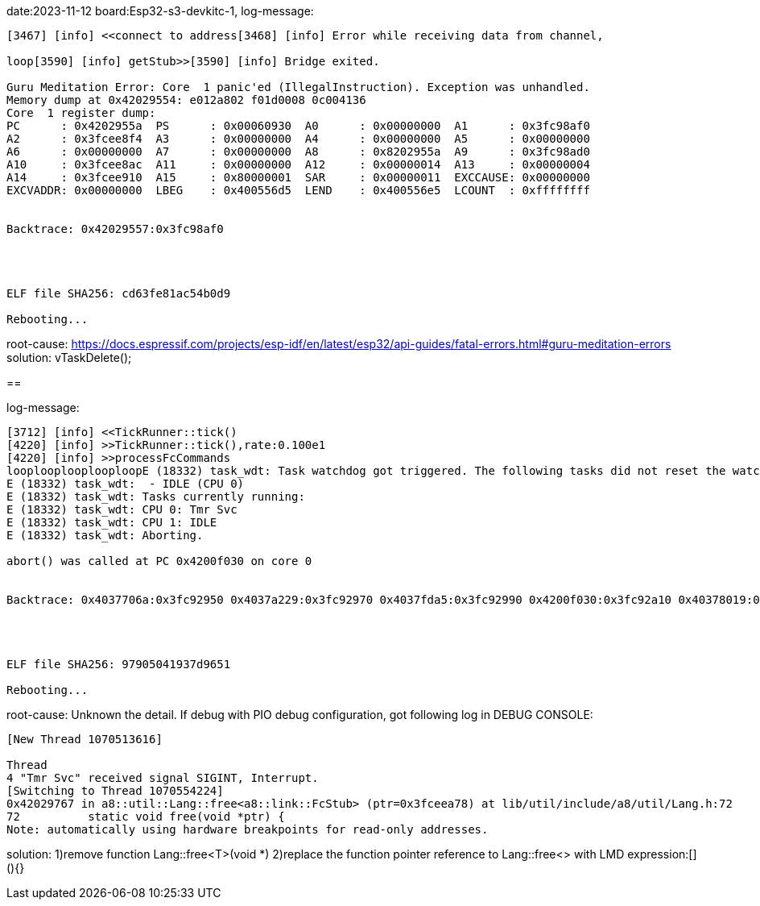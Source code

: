 
date:2023-11-12
board:Esp32-s3-devkitc-1,
log-message:
----
[3467] [info] <<connect to address[3468] [info] Error while receiving data from channel,

loop[3590] [info] getStub>>[3590] [info] Bridge exited.

Guru Meditation Error: Core  1 panic'ed (IllegalInstruction). Exception was unhandled.
Memory dump at 0x42029554: e012a802 f01d0008 0c004136
Core  1 register dump:
PC      : 0x4202955a  PS      : 0x00060930  A0      : 0x00000000  A1      : 0x3fc98af0  
A2      : 0x3fcee8f4  A3      : 0x00000000  A4      : 0x00000000  A5      : 0x00000000  
A6      : 0x00000000  A7      : 0x00000000  A8      : 0x8202955a  A9      : 0x3fc98ad0  
A10     : 0x3fcee8ac  A11     : 0x00000000  A12     : 0x00000014  A13     : 0x00000004  
A14     : 0x3fcee910  A15     : 0x80000001  SAR     : 0x00000011  EXCCAUSE: 0x00000000  
EXCVADDR: 0x00000000  LBEG    : 0x400556d5  LEND    : 0x400556e5  LCOUNT  : 0xffffffff  


Backtrace: 0x42029557:0x3fc98af0




ELF file SHA256: cd63fe81ac54b0d9

Rebooting...
----

root-cause:
https://docs.espressif.com/projects/esp-idf/en/latest/esp32/api-guides/fatal-errors.html#guru-meditation-errors
solution:
vTaskDelete();

==

log-message:
----
[3712] [info] <<TickRunner::tick()
[4220] [info] >>TickRunner::tick(),rate:0.100e1
[4220] [info] >>processFcCommands
looplooplooplooploopE (18332) task_wdt: Task watchdog got triggered. The following tasks did not reset the watchdog in time:
E (18332) task_wdt:  - IDLE (CPU 0)
E (18332) task_wdt: Tasks currently running:
E (18332) task_wdt: CPU 0: Tmr Svc
E (18332) task_wdt: CPU 1: IDLE
E (18332) task_wdt: Aborting.

abort() was called at PC 0x4200f030 on core 0


Backtrace: 0x4037706a:0x3fc92950 0x4037a229:0x3fc92970 0x4037fda5:0x3fc92990 0x4200f030:0x3fc92a10 0x40378019:0x3fc92a30 0x42029764:0x3fcf5970 0x420061e5:0x3fcf5990 0x4200621e:0x3fcf59b0 0x42006d09:0x3fcf59d0 0x420072df:0x3fcf59f0 0x4200741d:0x3fcf5a30 0x4202975f:0x3fcf5a50 0x42003c59:0x3fcf5a70 0x42003cc5:0x3fcf5aa0 0x42004e41:0x3fcf5ac0 0x4037cdf1:0x3fcf5ae0




ELF file SHA256: 97905041937d9651

Rebooting...
----
root-cause:
Unknown the detail.
If debug with PIO debug configuration, got following log in DEBUG CONSOLE:

[source,shell]
----
[New Thread 1070513616]

Thread 
4 "Tmr Svc" received signal SIGINT, Interrupt.
[Switching to Thread 1070554224]
0x42029767 in a8::util::Lang::free<a8::link::FcStub> (ptr=0x3fceea78) at lib/util/include/a8/util/Lang.h:72
72	    static void free(void *ptr) {
Note: automatically using hardware breakpoints for read-only addresses.
----

solution:
1)remove function Lang::free<T>(void *) 
2)replace the function pointer reference to Lang::free<> with LMD expression:[](){}
